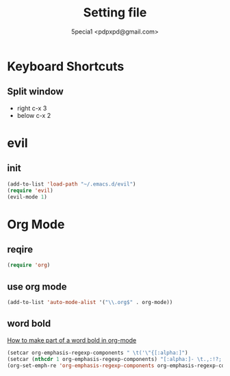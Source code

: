 #+TITLE: Setting file
#+AUTHOR: 5pecia1 <pdpxpd@gmail.com>

* Keyboard Shortcuts

** Split window
- right c-x 3
- below c-x 2

* evil
  
** init

#+BEGIN_SRC emacs-lisp
(add-to-list 'load-path "~/.emacs.d/evil")
(require 'evil)
(evil-mode 1)
#+END_SRC

* Org Mode

** reqire

#+BEGIN_SRC emacs-lisp
(require 'org)
#+END_SRC

** use org mode

#+BEGIN_SRC emacs-lisp
(add-to-list 'auto-mode-alist '("\\.org$" . org-mode))
#+END_SRC

** word bold

[[https://stackoverflow.com/questions/1218238/how-to-make-part-of-a-word-bold-in-org-mode][How to make part of a word bold in org-mode]]

#+BEGIN_SRC emacs-lisp
(setcar org-emphasis-regexp-components " \t('\"{[:alpha:]")
(setcar (nthcdr 1 org-emphasis-regexp-components) "[:alpha:]- \t.,:!?;'\")}\\")
(org-set-emph-re 'org-emphasis-regexp-components org-emphasis-regexp-components)
#+END_SRC
